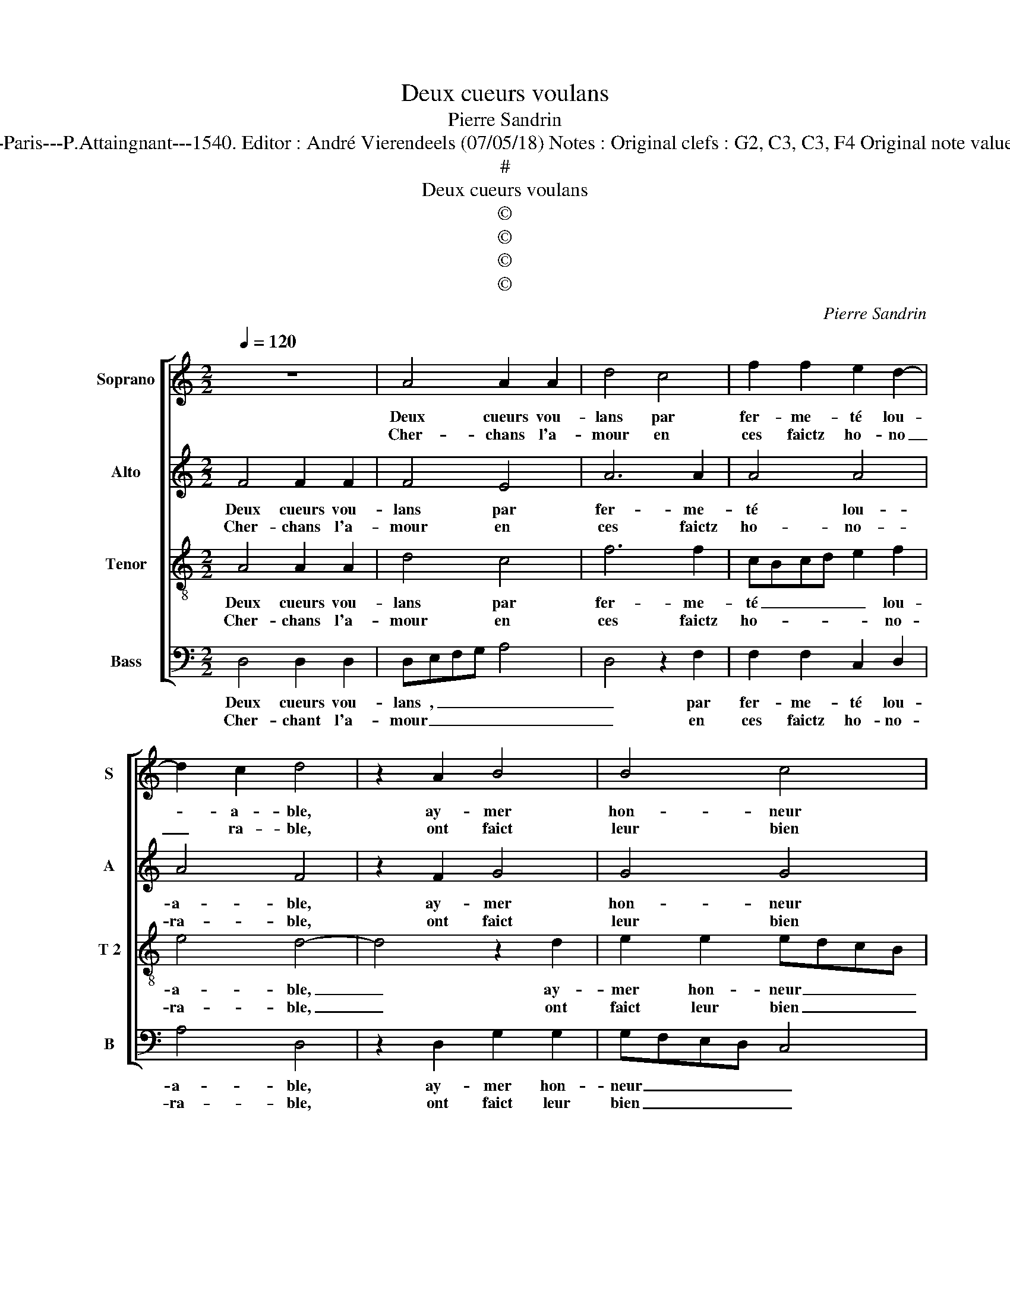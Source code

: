 X:1
T:Deux cueurs voulans
T:Pierre Sandrin
T:Source : Livre V de 25 chansons nouvelles à 4 parties---Paris---P.Attaingnant---1540. Editor : André Vierendeels (07/05/18) Notes : Original clefs : G2, C3, C3, F4 Original note values have been halved Editorial accidentals above the staff
T:#
T:Deux cueurs voulans
T:©
T:©
T:©
T:©
C:Pierre Sandrin
Z:©
%%score [ 1 2 3 4 ]
L:1/8
Q:1/4=120
M:2/2
K:C
V:1 treble nm="Soprano" snm="S"
V:2 treble nm="Alto" snm="A"
V:3 treble-8 nm="Tenor" snm="T 2"
V:4 bass nm="Bass" snm="B"
V:1
 z8 | A4 A2 A2 | d4 c4 | f2 f2 e2 d2- | d2 c2 d4 | z2 A2 B4 | B4 c4 | z2 c2 c2 c2 |"^#" B2 A4 G2 | %9
w: |Deux cueurs vou-|lans par|fer- me- té lou-|* a- ble,|ay- mer|hon- neur|a- vec- que|leur plai- *|
w: |Cher- chans l'a-|mour en|ces faictz ho- no|_ ra- ble,|ont faict|leur bien|es- gal à|leur de- *|
 A8 :: G8 | A2 G2 G4 | B8 | B2 B2 cBAG | A2 A2 G4 | A8 | d2 c2 c4 | B4 B2 B2 | c3 B A2 G2 | F4 E4 | %20
w: sir,|or,|donc- que'a- mantz,|ne|pre- nez de _ _ _|_ plai- sir,|de|tant souf- frir|et con- tens|le _ _ con-|gnois- tre,|
w: sir,|||||||||||
 z2 E2 E2 E2 | F4 G4- | G4 AGAB | c2 c2 B2 A2- | A2 G2 A2 G2 | G2 G2 A2 GF | G2 B2 B2 B2 | %27
w: car si vou-|lez l'a-|* mour _ _ _|_ ain- sy choi-|* * sir, au-|tant com me'eulx _ ,|_ heu- reux vous|
w: |||||||
 c2 B3 A A2- | A2 G2 A2 c2 | c2 c2 d2 cB | c4 c4 | c2 B2 A2 d2- |"^#" d2 c2 d4- | d8 :| %34
w: pour- rez- * es-|* * stre, au-|tant com- me'eulx, _ _|_ heu-|reux vous pour- rez|_ es- tre.|_|
w: |||||||
V:2
 F4 F2 F2 | F4 E4 | A6 A2 | A4 A4 | A4 F4 | z2 F2 G4 | G4 G4 | z2 G2 A2 G2 | F4 E4 | E8 :: E8 | %11
w: Deux cueurs vou-|lans par|fer- me-|té lou-|a- ble,|ay- mer|hon- neur|a- vec- que|leur plai-|sir,|or,|
w: Cher- chans l'a-|mour en|ces faictz|ho- no-|ra- ble,|ont faict|leur bien|es- gal à|leur de-|sir,||
 D2 D2 E4 | G8 | G2 G2 F2 E2- | E2 D2 E4 | F8 | A2 A2 G4- | G4 z2 E2 | E2 E2 F2 C2 | D4 G,2 G,2 | %20
w: donc- que'a- mantz,|ne|pre- nez de plai-|* * sir,|de|tant souf- frir|_ et|con- tens le con-|gnois- tre, car|
w: |||||||||
 A,2 A,B, CD E2- | E2 D2 E4 | E4 FEFG | A2 A2 G2 E2 | E4 z2 E2 | E2 E2 E4 | E4 G4- | G2 F2 E2 D2 | %28
w: si vou- * * * *|* * lez|l'a- mour _ _ _|_ ain- sy choi-|sir, au-|tant com- me'eulx,|heu- reux|_ vous pour- rez|
w: ||||||||
 E4 C4 | z2 A2 A2 A2 | A4 A4 | A2 G2 E2 G2 | A4 A4- | A8 :| %34
w: es- tre,|au- tant com-|me'eulx, heu-|reux vous pour- rez|es- tre.|_|
w: ||||||
V:3
 A4 A2 A2 | d4 c4 | f6 f2 | cBcd e2 f2 | e4 d4- | d4 z2 d2 | e2 e2 edcB | A2 e2 f2 e2 | d3 c B4 | %9
w: Deux cueurs vou-|lans par|fer- me-|té _ _ _ _ lou-|a- ble,|_ ay-|mer hon- neur _ _ _|_ a- vec- que|leur _ plai-|
w: Cher- chans l'a-|mour en|ces faictz|ho- * * * * no-|ra- ble,|_ ont|faict leur bien _ _ _|_ es- gal à|leur _ de-|
 A8 :: B8 | A2 B2 c4 | d4 d2 d2 | e2 d2 c4- | c2 BA B4 | d8 | f2 f2 e4 | z2 e2 e2 e2 | %18
w: sir,|or,|donc- que'a- mantz,|ne pre- nez|de plai- *|* * * sir|de|tant souf- frir|et con- tens|
w: sir,|||||||||
 cdec dc c2- | c2 B2 c4- | c4 z2 A2 | A2 A2 c4 | c8 | f3 e d2 c2 | B4 z2 B2 | B2 B2 c4 | B4 e2 e2 | %27
w: le _ _ _ _ _ con-|* gnois- tre,|_ car|si vou- lez|l'a-|mour ain- sy choi-|sir, au-|tant com- me'eulx,|heu- reux vous|
w: |||||||||
 e2 d2 c2 BA | B4 A2 e2 | e2 e2 f4 | z2 e2 e2 e2 | f2 ed c2 d2 | e4 d4- | d8 :| %34
w: pour- rez es- * *|* tre, au-|tant com- me'eulx,|heu- reux vous|pour- * * rez es-|* tre.|_|
w: |||||||
V:4
 D,4 D,2 D,2 | D,E,F,G, A,4 | D,4 z2 F,2 | F,2 F,2 C,2 D,2 | A,4 D,4 | z2 D,2 G,2 G,2 | %6
w: Deux cueurs vou-|lans , _ _ _|_ par|fer- me- té lou-|a- ble,|ay- mer hon-|
w: Cher- chant l'a-|mour _ _ _ _|_ en|ces faictz ho- no-|ra- ble,|ont faict leur|
 G,F,E,D, C,4 | z2 C,2 F,2 C,2 | D,4 E,4 | A,,8 :: E,8 | F,2 G,2 C,4 | G,8 | G,2 G,2 A,G,F,E, | %14
w: neur _ _ _ _|a- vec- que|leur plai-|sir,|or,|donc- qu'a- mantz,|ne|pre- nez de _ _ _|
w: bien _ _ _ _|es- gal à|leur de-|sir,|||||
 F,2 F,2 E,4 | D,8 | D,2 F,2 C,B,,C,D, | E,2 E,2 E,2 E,2 | A,3 G, F,2 E,2 | D,4 C,4 | %20
w: _ plai- sir|de|tant souf- frir _ _ _|_ et con- tens|le _ _ con-|gnois- tre,|
w: ||||||
 z2 A,,2 A,,2 A,,2 | D,4 C,4- | C,4 F,4- | F,2 F,2 G,2 A,2 | E,4 z2 E,2 | E,2 E,2 A,,B,,C,D, | %26
w: car si vou-|lez l'a-|* mour|_ ain- sy choi-|sir, au-|tant com- mr'eulx _ _ ,|
w: ||||||
 E,4 z2 E,2 | C,2 D,2 E,2 F,2 | E,4 A,,2 A,2 | A,2 A,2 D,E,F,G, | A,4 z2 A,2 | %31
w: _ heu-|reux vous pour- rez|es- tre, au-|tant com- me'eulx _ , _|_ heu-|
w: |||||
"^b" F,2 G,2 A,2 B,2 | A,4 D,4- | D,8 :| %34
w: reux vous pour- rez|es- tre.|_|
w: |||

